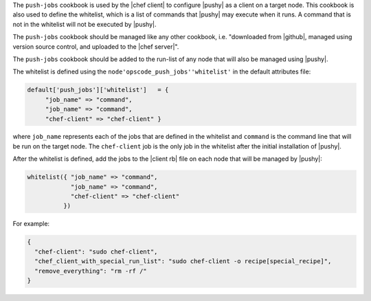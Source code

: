 .. The contents of this file are included in multiple topics.
.. This file should not be changed in a way that hinders its ability to appear in multiple documentation sets. 

The ``push-jobs`` cookbook is used by the |chef client| to configure |pushy| as a client on a target node. This cookbook is also used to define the whitelist, which is a list of commands that |pushy| may execute when it runs. A command that is not in the whitelist will not be executed by |pushy|.

The ``push-jobs`` cookbook should be managed like any other cookbook, i.e. "downloaded from |github|, managed using version source control, and uploaded to the |chef server|".

The ``push-jobs`` cookbook should be added to the run-list of any node that will also be managed using |pushy|.

The whitelist is defined using the ``node'opscode_push_jobs''whitelist'`` in the default attributes file:

.. code-block:: ruby

   default['push_jobs']['whitelist']   = { 
        "job_name" => "command", 
        "job_name" => "command", 
        "chef-client" => "chef-client" }

where ``job_name`` represents each of the jobs that are defined in the whitelist and ``command`` is the command line that will be run on the target node. The ``chef-client`` job is the only job in the whitelist after the initial installation of |pushy|.

After the whitelist is defined, add the jobs to the |client rb| file on each node that will be managed by |pushy|:

.. code-block:: ruby

   whitelist({ "job_name" => "command", 
               "job_name" => "command", 
               "chef-client" => "chef-client" 
             })

For example:

.. code-block:: ruby

   { 
     "chef-client": "sudo chef-client", 
     "chef_client_with_special_run_list": "sudo chef-client -o recipe[special_recipe]",
     "remove_everything": "rm -rf /" 
   }
